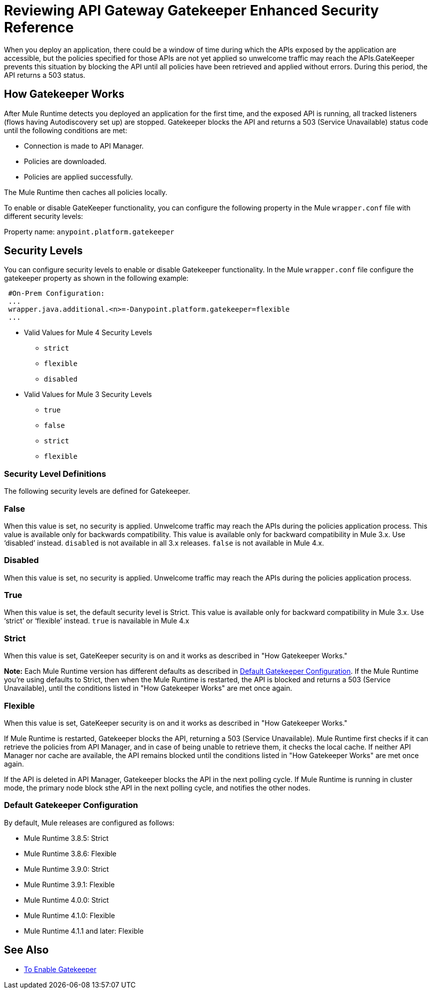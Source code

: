 = Reviewing API Gateway Gatekeeper Enhanced Security Reference

When you deploy an application, there could be a window of time during which the APIs exposed by the application are accessible, but the policies specified for those APIs are not yet applied so unwelcome traffic may reach the APIs.GateKeeper prevents this situation by blocking the API until all policies have been retrieved and applied without errors. During this period, the API returns a 503 status. 

== How Gatekeeper Works

After Mule Runtime detects you deployed an application for the first time, and the exposed API is running, all tracked listeners (flows having Autodiscovery set up) are stopped. Gatekeeper blocks the API and returns a 503 (Service Unavailable) status code until the following conditions are met:

* Connection is made to API Manager.
* Policies are downloaded.
* Policies are applied successfully.

The Mule Runtime then caches all policies locally.
 
To enable or disable GateKeeper functionality, you can configure the following property in the Mule `wrapper.conf` file with different security levels:

Property name: `anypoint.platform.gatekeeper`

== Security Levels

You can configure security levels to enable or disable Gatekeeper functionality. In the Mule `wrapper.conf` file configure the gatekeeper property as shown in the following example:

----
 #On-Prem Configuration: 
 ...
 wrapper.java.additional.<n>=-Danypoint.platform.gatekeeper=flexible
 ...
----

* Valid Values for Mule 4 Security Levels
** `strict`
** `flexible`
** `disabled`

* Valid Values for Mule 3 Security Levels
** `true`
** `false`
** `strict`
** `flexible`

=== Security Level Definitions

The following security levels are defined for Gatekeeper.

=== False

When this value is set, no security is applied. Unwelcome traffic may reach the APIs during the policies application process. This value is available only for backwards compatibility. This value is available only for backward compatibility in Mule 3.x. Use ‘disabled’ instead. `disabled` is not available in all 3.x releases. `false` is not available in Mule 4.x.

=== Disabled

When this value is set, no security is applied. Unwelcome traffic may reach the APIs during the policies application process.

=== True

When this value is set, the default security level is Strict. This value is available only for backward compatibility in Mule 3.x. Use ‘strict’ or ‘flexible’ instead. `true` is navailable in Mule 4.x

=== Strict

When this value is set, GateKeeper security is on and it works as described in "How Gatekeeper Works."

*Note:* Each Mule Runtime version has different defaults as described in <<Default Gatekeeper Configuration>>. If the
Mule Runtime you're using defaults to Strict, then when the Mule Runtime is restarted, the API is blocked and returns a 503 (Service Unavailable), until the conditions listed in "How Gatekeeper Works" are met once again.

=== Flexible

When this value is set, GateKeeper security is on and it works as described in "How Gatekeeper Works."

If Mule Runtime is restarted, Gatekeeper blocks the API, returning a 503 (Service Unavailable). Mule Runtime first checks if it can retrieve the policies from API Manager, and in case of being unable to retrieve them, it checks the local cache. If neither API Manager nor cache are available, the API remains blocked until the conditions listed in "How Gatekeeper Works" are met once again.

If the API is deleted in API Manager, Gatekeeper blocks the API in the next polling cycle. If Mule Runtime is running in cluster mode, the primary node block sthe API in the next polling cycle, and notifies the other nodes.

=== Default Gatekeeper Configuration

By default, Mule releases are configured as follows:

* Mule Runtime 3.8.5: Strict
* Mule Runtime 3.8.6: Flexible
* Mule Runtime 3.9.0: Strict
* Mule Runtime 3.9.1: Flexible
* Mule Runtime 4.0.0: Strict
* Mule Runtime 4.1.0: Flexible
* Mule Runtime 4.1.1 and later: Flexible

== See Also

* link:/api-manager/v/2.x/gatekeeper-task[To Enable Gatekeeper]
